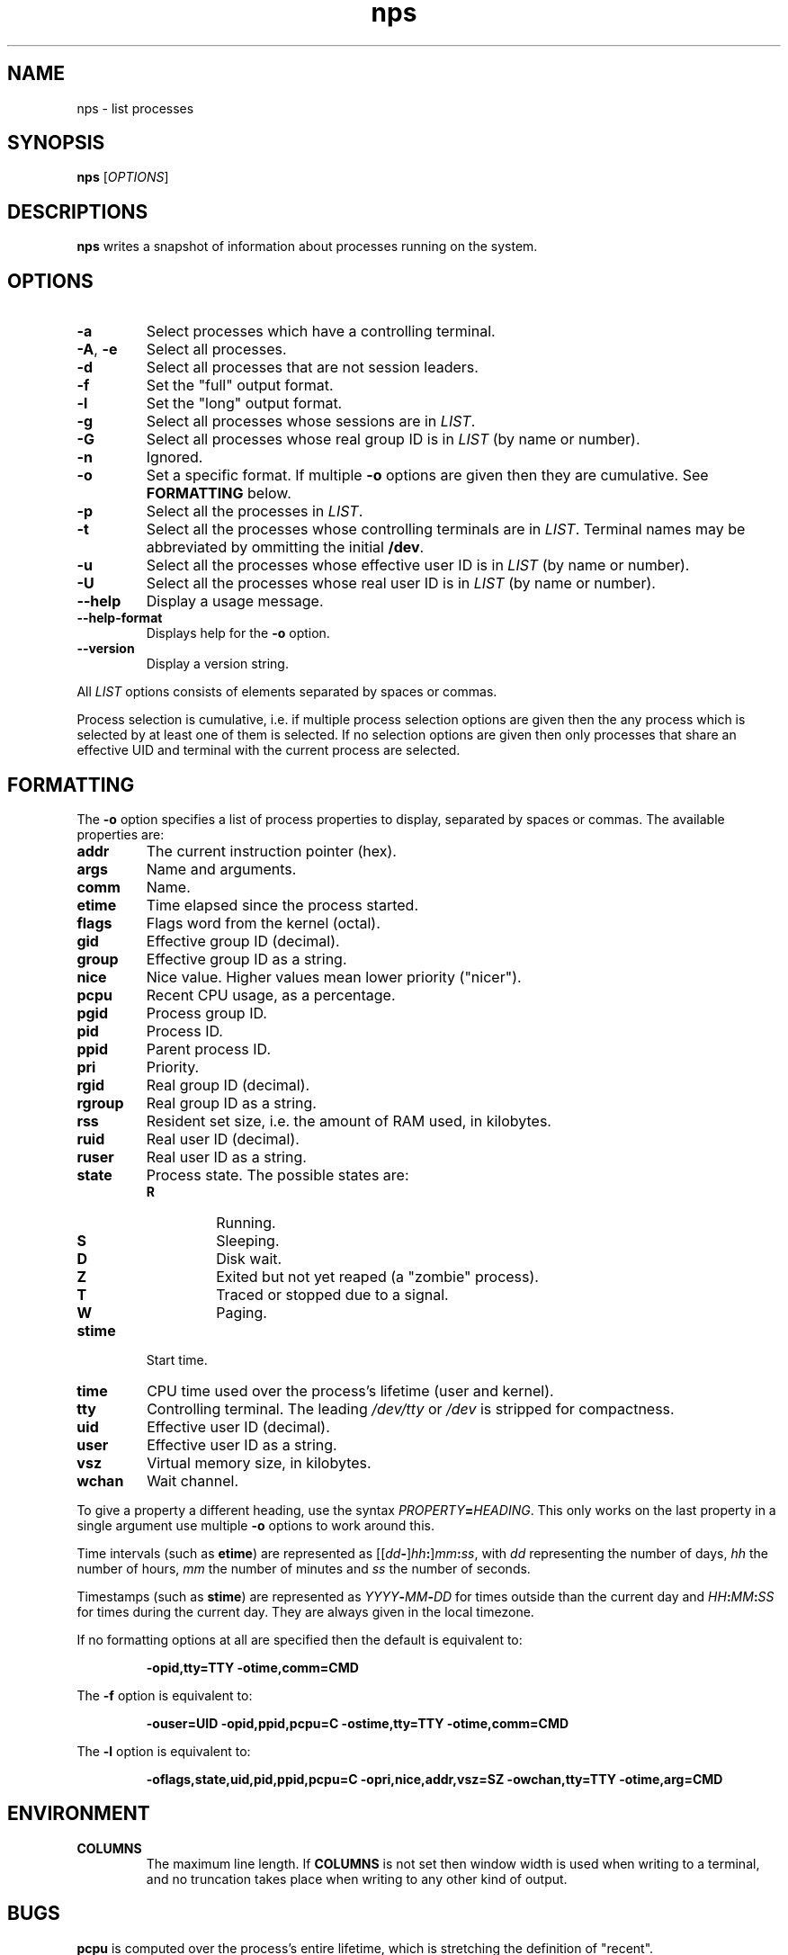 .TH nps 1
.SH NAME
nps \- list processes
.SH SYNOPSIS
.B nps
.RI [ OPTIONS ]
.SH DESCRIPTIONS
.B nps
writes a snapshot of information about processes running on the system.
.SH OPTIONS
.IP \fB-a
Select processes which have a controlling terminal.
.IP "\fB-A\fR, \fB-e"
Select all processes.
.IP \fB-d
Select all processes that are not session leaders.
.IP \fB-f
Set the "full" output format.
.IP \fB-l
Set the "long" output format.
.IP \fB-g \fILIST
Select all processes whose sessions are in \fILIST\fR.
.IP \fB-G \fILIST
Select all processes whose real group ID is in \fILIST\fR (by name or
number).
.IP \fB-n \fIANYTHING
Ignored.
.IP \fB-o \fIFORMAT
Set a specific format.
If multiple \fB-o\fR options are given then they are cumulative.
See \fBFORMATTING\fR below.
.IP \fB-p \fILIST
Select all the processes in \fILIST\fR.
.IP \fB-t \fILIST
Select all the processes whose controlling terminals are in \fILIST\fR.
Terminal names may be abbreviated by ommitting the initial \fB/dev\fR.
.IP \fB-u \fILIST
Select all the processes whose effective user ID is in \fILIST\fR (by
name or number).
.IP \fB-U \fILIST
Select all the processes whose real user ID is in \fILIST\fR (by
name or number).
.IP \fB--help
Display a usage message.
.IP \fB--help-format
Displays help for the \fB-o\fR option.
.IP \fB--version
Display a version string.
.PP
All \fILIST\fR options consists of elements separated by spaces or
commas.
.PP
Process selection is cumulative, i.e. if multiple process selection
options are given then the any process which is selected by at least
one of them is selected.
If no selection options are given then only processes that share an
effective UID and terminal with the current process are selected.
.SH FORMATTING
The \fB-o\fR option specifies a list of process properties to display,
separated by spaces or commas.
The available properties are:
.IP \fBaddr
The current instruction pointer (hex).
.IP \fBargs
Name and arguments.
.IP \fBcomm
Name.
.IP \fBetime
Time elapsed since the process started.
.IP \fBflags
Flags word from the kernel (octal).
.IP \fBgid
Effective group ID (decimal).
.IP \fBgroup
Effective group ID as a string.
.IP \fBnice
Nice value.
Higher values mean lower priority ("nicer").
.IP \fBpcpu
Recent CPU usage, as a percentage.
.IP \fBpgid
Process group ID.
.IP \fBpid
Process ID.
.IP \fBppid
Parent process ID.
.IP \fBpri
Priority.
.IP \fBrgid
Real group ID (decimal).
.IP \fBrgroup
Real group ID as a string.
.IP \fBrss
Resident set size, i.e. the amount of RAM used, in kilobytes.
.IP \fBruid
Real user ID (decimal).
.IP \fBruser
Real user ID as a string.
.IP \fBstate
Process state.
The possible states are:
.RS
.IP \fBR
Running.
.IP \fBS
Sleeping.
.IP \fBD
Disk wait.
.IP \fBZ
Exited but not yet reaped (a "zombie" process).
.IP \fBT
Traced or stopped due to a signal.
.IP \fBW
Paging.
.RE
.IP \fBstime
Start time.
.IP \fBtime
CPU time used over the process's lifetime (user and kernel).
.IP \fBtty
Controlling terminal.
The leading \fI/dev/tty\fR or \fI/dev\fR is stripped for compactness.
.IP \fBuid
Effective user ID (decimal).
.IP \fBuser
Effective user ID as a string.
.IP \fBvsz
Virtual memory size, in kilobytes.
.IP \fBwchan
Wait channel.
.PP
To give a property a different heading, use the syntax
\fIPROPERTY\fB=\fIHEADING\fR.
This only works on the last property in a single argument
use multiple \fB-o\fR options to work around this.
.PP
Time intervals (such as \fBetime\fR) are represented as
[[\fIdd\fB-\fR]\fIhh\fB:\fR]\fImm\fB:\fIss\fR, with \fIdd\fR
representing the number of days, \fIhh\fR the number of hours,
\fImm\fR the number of minutes and \fIss\fR the number of seconds.
.PP
Timestamps (such as \fBstime\fR) are represented as
\fIYYYY\fB-\fIMM\fB-\fIDD\fR for times outside than
the current day and \fIHH\fB:\fIMM\fB:\fISS\fR for times during the
current day.
They are always given in the local timezone.
.PP
If no formatting options at all are specified then the default is
equivalent to:
.PP
.RS
\fB-opid,tty=TTY -otime,comm=CMD
.RE
.PP
The \fB-f\fR option is equivalent to:
.PP
.RS
\fB-ouser=UID -opid,ppid,pcpu=C -ostime,tty=TTY -otime,comm=CMD
.RE
.PP
The \fB-l\fR option is equivalent to:
.PP
.RS
\fB-oflags,state,uid,pid,ppid,pcpu=C -opri,nice,addr,vsz=SZ -owchan,tty=TTY -otime,arg=CMD
.RE
.SH ENVIRONMENT
.TP
.B COLUMNS
The maximum line length.
If \fBCOLUMNS\fR is not set then window width is used when writing to
a terminal, and no truncation takes place when writing to any other
kind of output.
.SH BUGS
\fBpcpu\fR is computed over the process's entire lifetime, which is
stretching the definition of "recent".
.PP
The meaning of \fBflags\fR is not very clear.
.SH STANDARDS
Intended to follow SUS v4.
.SH AUTHOR
Richard Kettlewell <rjk@greenend.org.uk>
